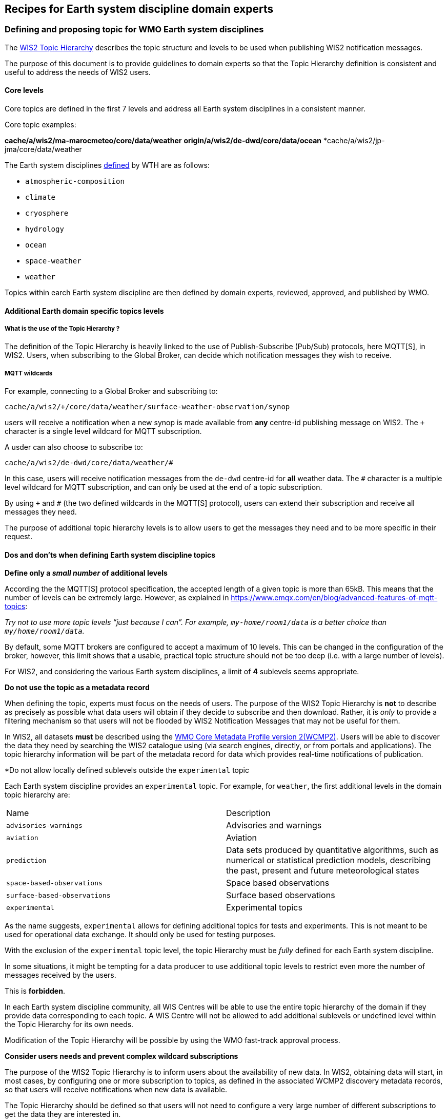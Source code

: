 == Recipes for Earth system discipline domain experts

=== Defining and proposing topic for WMO Earth system disciplines

The https://wmo-im.github.io/wis2-topic-hierarchy/standard/wis2-topic-hierarchy-STABLE.html[WIS2 Topic Hierarchy] describes the topic structure and levels to be used when publishing WIS2 notification messages.

The purpose of this document is to provide guidelines to domain experts so that the Topic Hierarchy definition is consistent and useful to address the needs of WIS2 users.

==== Core levels

Core topics are defined in the first 7 levels and address all Earth system disciplines in a consistent manner.

.Core topic examples:
*cache/a/wis2/ma-marocmeteo/core/data/weather*
*origin/a/wis2/de-dwd/core/data/ocean*
*cache/a/wis2/jp-jma/core/data/weather

The Earth system disciplines https://codes.wmo.int/wis/topic-hierarchy/_earth-system-discipline[defined] by WTH are as follows:

* `atmospheric-composition`
* `climate`
* `cryosphere`
* `hydrology`
* `ocean`
* `space-weather`
* `weather`

Topics within earch Earth system discipline are then defined by domain experts, reviewed, approved, and published by WMO.

==== Additional Earth domain specific topics levels

===== What is the use of the Topic Hierarchy ?

The definition of the Topic Hierarchy is heavily linked to the use of Publish-Subscribe (Pub/Sub) protocols, here MQTT[S], in WIS2. Users, when subscribing to the Global Broker, can decide which notification messages they wish to receive.

===== MQTT wildcards

For example, connecting to a Global Broker and subscribing to:

``cache/a/wis2/+/core/data/weather/surface-weather-observation/synop``

users will receive a notification when a new synop is made available from *any* centre-id publishing message on WIS2.  The `+` character is a single level wildcard for MQTT subscription.

A usder can also choose to subscribe to:

``cache/a/wis2/de-dwd/core/data/weather/#``

In this case, users will receive notification messages from the `de-dwd` centre-id for *all* weather data.  The `#` character is a multiple level wildcard for MQTT subscription, and can only be used at the end of a topic subscription.

By using `+` and `#` (the two defined wildcards in the MQTT[S] protocol), users can extend their subscription and receive all messages they need.

The purpose of additional topic hierarchy levels is to allow users to get the messages they need and to be more specific in their request.

==== Dos and don'ts when defining Earth system discipline topics

*Define only a _small number_ of additional levels*

According the the MQTT[S] protocol specification, the accepted length of a given topic is more than 65kB.  This means that the number of levels can be extremely large.  However, as explained in https://www.emqx.com/en/blog/advanced-features-of-mqtt-topics:

_Try not to use more topic levels “just because I can”. For example, `my-home/room1/data` is a better choice than `my/home/room1/data`._

By default, some MQTT brokers are configured to accept a maximum of 10 levels. This can be changed in the configuration of the broker, however, this limit shows that a usable, practical topic structure should not be too deep (i.e. with a large number of levels).

For WIS2, and considering the various Earth system disciplines, a limit of *4* sublevels seems appropriate.

*Do not use the topic as a metadata record*

When defining the topic, experts must focus on the needs of users.  The purpose of the WIS2 Topic Hierarchy is *not* to describe as precisely as possible what data users will obtain if they decide to subscribe and then download.  Rather, it is _only_ to provide a filtering mechanism so that users will not be flooded by WIS2 Notification Messages that may not be useful for them.

In WIS2, all datasets *must* be described using the https://wmo-im.github.io/wcmp2/standard/wcmp2-STABLE.html[WMO Core Metadata Profile version 2(WCMP2)].  Users will be able to discover the data they need by searching the WIS2 catalogue using (via search engines, directly, or from portals and applications).  The topic hierarchy information will be part of the metadata record for data which provides real-time notifications of publication.

*Do not allow locally defined sublevels outside the `experimental` topic

Each Earth system discipline provides an `experimental` topic.  For example, for `weather`, the first additional levels in the domain topic hierarchy are:

[cols="1,1"]
|===
|Name|Description
|`advisories-warnings`
|Advisories and warnings

|`aviation`
|Aviation

|`prediction`
|Data sets produced by quantitative algorithms, such as numerical or statistical prediction models, describing the past, present and future meteorological states

|`space-based-observations`
|Space based observations

|`surface-based-observations`
|Surface based observations
|`experimental`
|Experimental topics
|===

As the name suggests, `experimental` allows for defining additional topics for tests and experiments.  This is not meant to be used for operational data exchange.  It should only be used for testing purposes.

With the exclusion of the `experimental` topic level, the topic Hierarchy must be _fully_ defined for each Earth system discipline.

In some situations, it might be tempting for a data producer to use additional topic levels to restrict even more the number of messages received by the users. 

This is *forbidden*. 

In each Earth system discipline community, all WIS Centres will be able to use the entire topic hierarchy of the domain if they provide data corresponding to each topic. A WIS Centre will not be allowed to add additional sublevels or undefined level within the Topic Hierarchy for its own needs.

Modification of the Topic Hierarchy will be possible by using the WMO fast-track approval process.

*Consider users needs and prevent complex wildcard subscriptions*

The purpose of the WIS2 Topic Hierarchy is to inform users about the availability of new data. In WIS2, obtaining data will start, in most cases, by configuring one or more subscription to topics, as defined in the associated WCMP2 discovery metadata records, so that users will receive notifications when new data is available.

The Topic Hierarchy should be defined so that users will not need to configure a very large number of different subscriptions to get the data they are interested in. 

Each level in the WIS2 Topic Hierarchy should be seen as a "logical" group (as the Earth system disciplines `weather`, `ocean`... or like `synop` for `surface-based-observations`).

Then, and considering that wildcard subscription (using `+`and `#` as described above), are "expensive" to manage for the brokers.

For example, a topic hierarchy resulting in users subscribing to:

``cache/a/wis2/+/core/data/ocean/+/some/+/thing/+/else/#``

should be avoided. A subscription to the following topic:

``cache/a/wis2/+/core/data/ocean/some/thing/else/#``

is much more effective for both the client and the broker side.

If it is likely that most users will use wildcards for particular topic levels, then, either removing that level altogether, of moving that level a the end of the topic hierarchy is also more efficient for clients and producers.

If most users end up subscribing to:

``cache/a/wis2/+/core/data/ocean/+/thing/+/#``

then, the Topic Hierarchy could be reconsidered, so that the above subscription can be replaced by:

``cache/a/wis2/+/core/data/ocean/thing/#``

Reordering the levels of topics and potentially reducing the number of sublevels makes the topic hierarchy simpler and more efficient.

*Facilitate client side filtering*

Notification messages are small pieces of information.  MQTT[S] broker and clients are able to handle a very large number of messages.  In that sense, receiving, potentially, too many messages is not a problem. However, downloading data, depending on the size of the data might be slower and less efficient.  If, for a particular dataset, the geometry information available in the notification message is not sufficient to allow client-side filtering before download, it is suggested to provide additional information in the `properties` object of the notification message so that users can decide _before_ downloading if the data in this particular messsage is useful for them.

See <<_advertise_client_side_filters_for_data_subscriptions_in_wcmp2_and_wnm>> for more information on client side filtering
